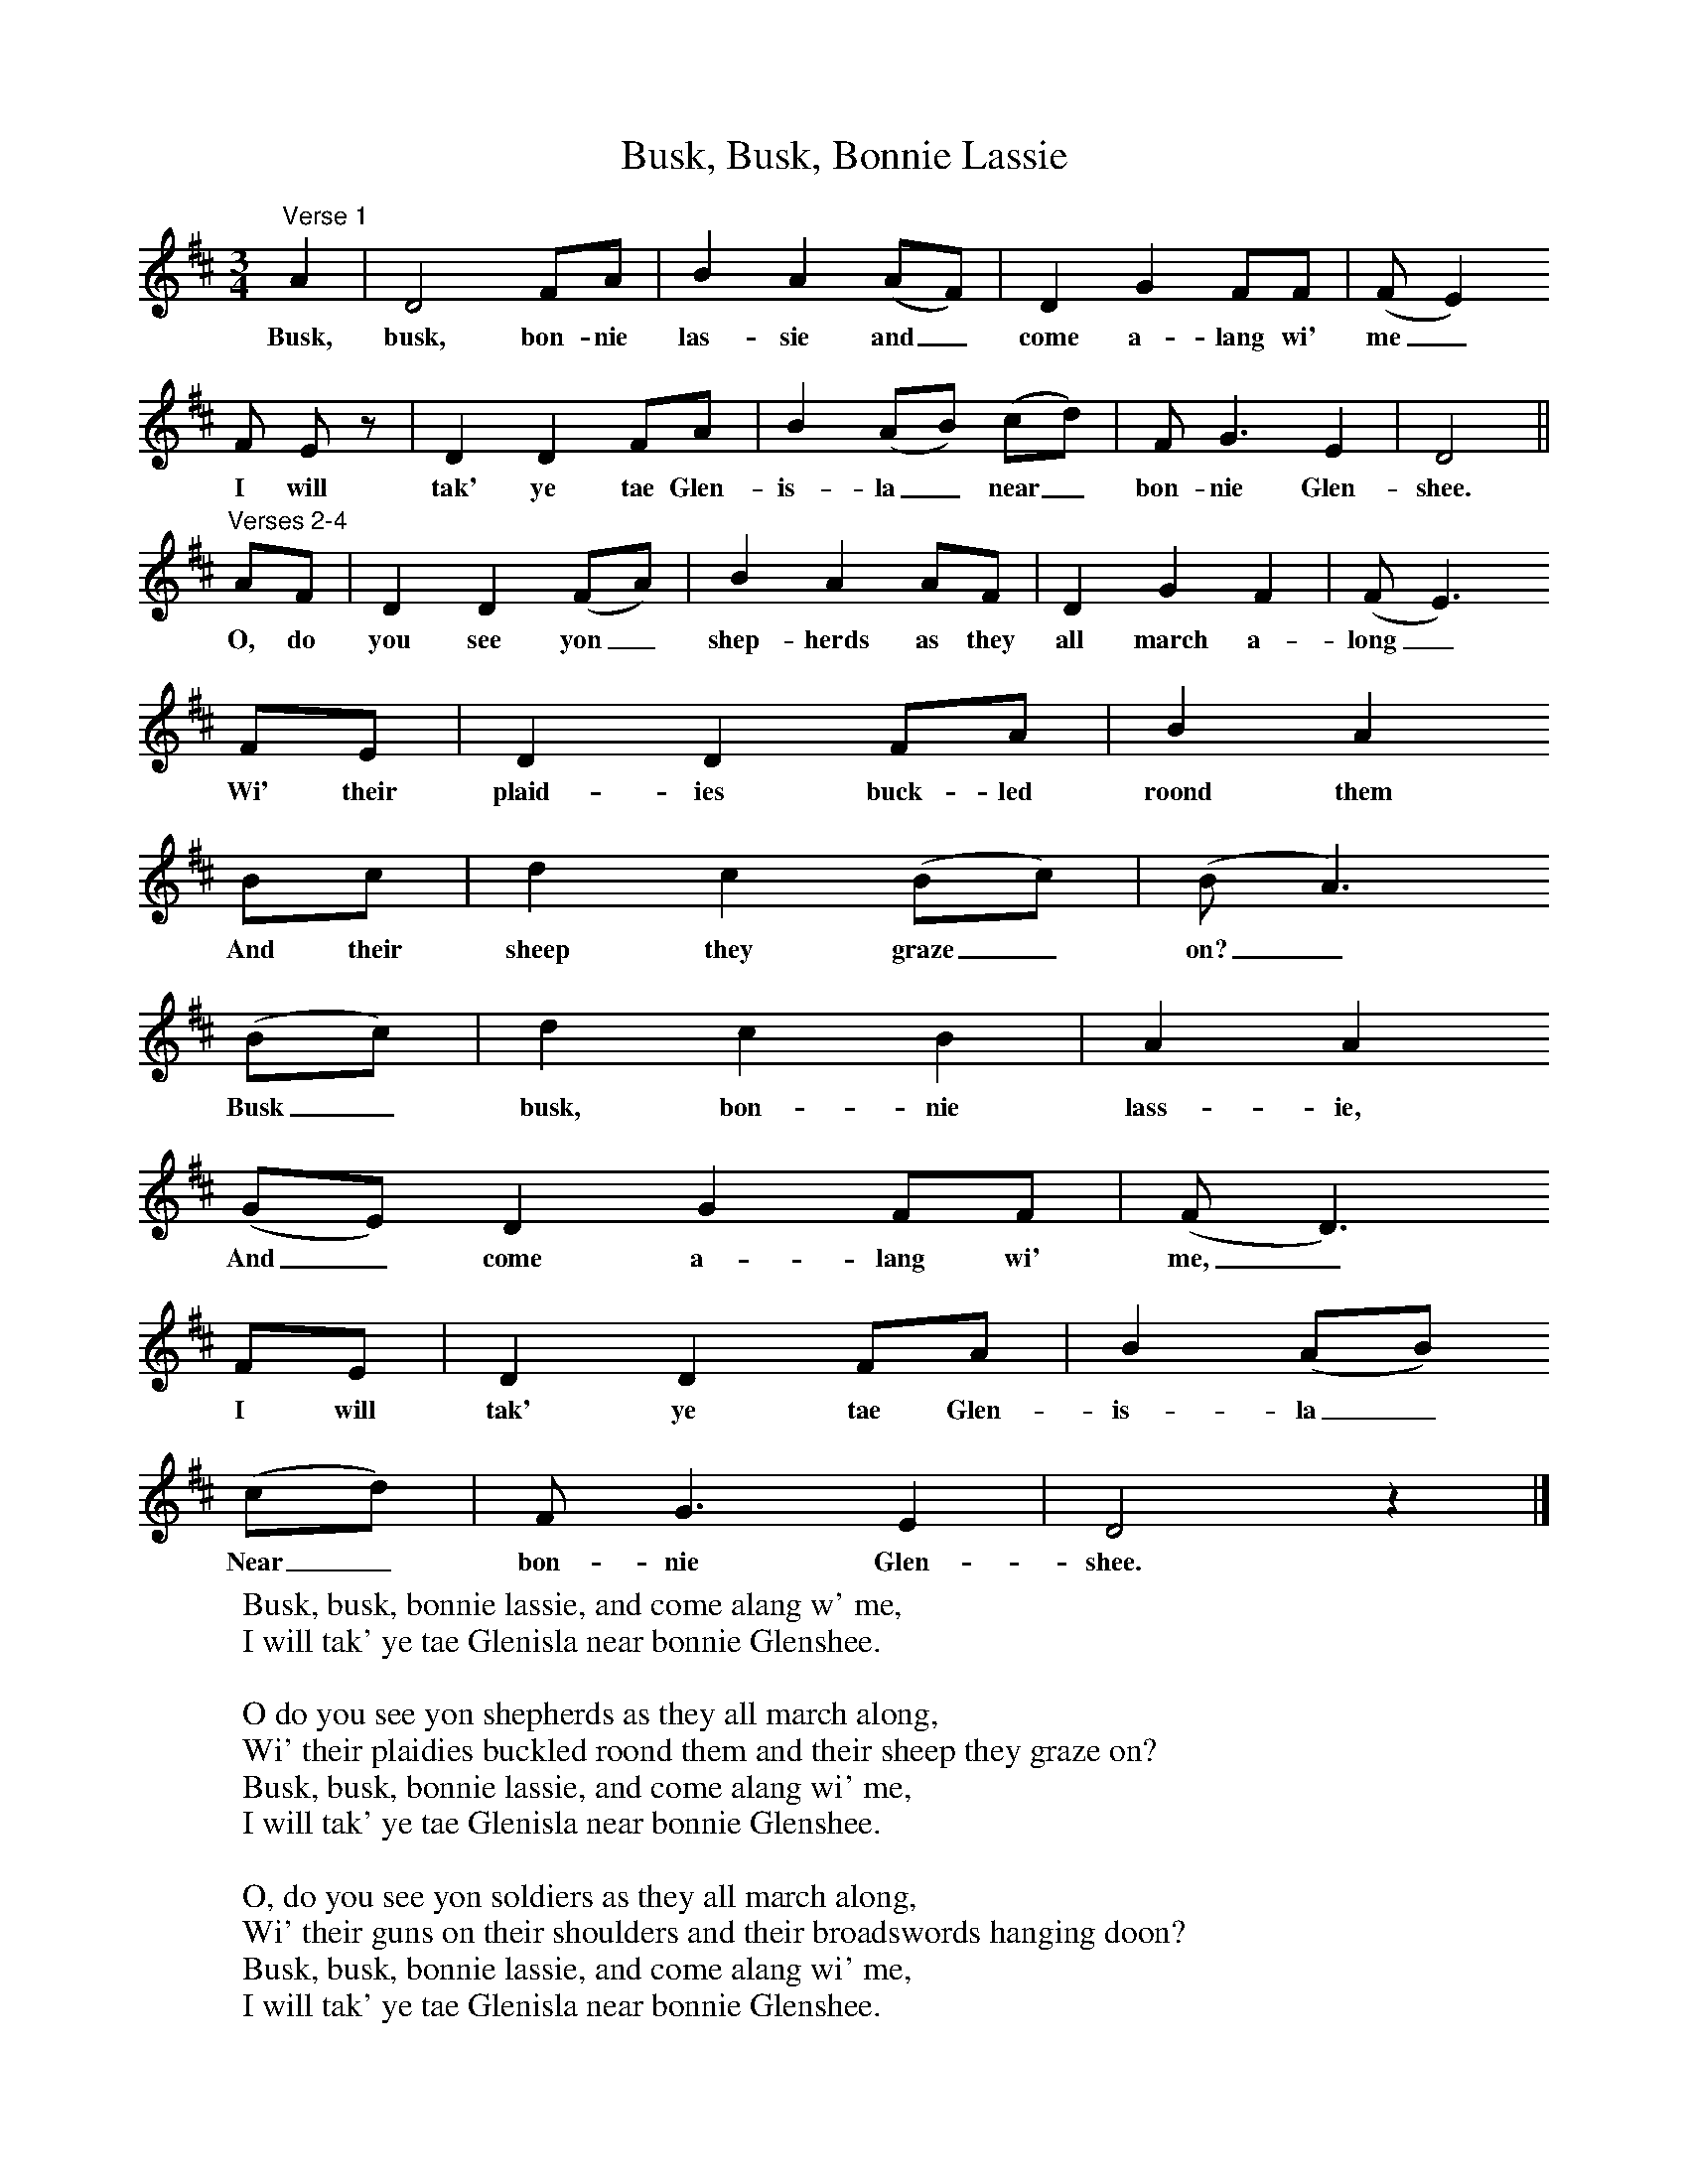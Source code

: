 X:1
T:Busk, Busk, Bonnie Lassie
S:Charlotte Higgins
B:MacColl and Seeger, Traveller's Songs from England and Scotland, Routledge And Kegan Paul, 1977
Z:Ewan MacColl and Peggy Seeger
F:http://www.folkinfo.org/songs
M:3/4     %Meter
L:1/8     %
K:D
"^Verse 1"A2 |D4 FA |B2 A2 (AF) | D2 G2 FF | (F E2)
w:Busk, busk, bon-nie las-sie and_ come a-lang wi' me_
F E z |D2 D2 FA | B2 (AB) (cd) |F G3 E2 |D4 ||
w:    I will tak' ye tae Glen-is-la_ near_ bon-nie Glen-shee.
"^Verses 2-4"AF | D2 D2 (FA) |B2 A2 AF | D2 G2 F2 |(F E3)
w:O, do you see yon_ shep-herds as they all march a-long_
FE |D2 D2 FA |B2 A2
w:Wi' their plaid-ies buck-led roond them
Bc |d2 c2 (Bc) |(B A3)
w:And their sheep they graze_ on?_
(Bc) |d2 c2 B2 |A2 A2
w:Busk_ busk, bon-nie lass-ie,
(GE) D2 G2 FF |(F D3)
w:And_  come a-lang wi' me,_
FE |D2 D2 FA |B2 (AB)
w:I will tak' ye tae Glen-is-la_
(cd) |F G3 E2 |D4 z2 |]
w:Near_ bon-nie Glen-shee.
%End of file
W:Busk, busk, bonnie lassie, and come alang w' me,
W:I will tak' ye tae Glenisla near bonnie Glenshee.
W:
W:O do you see yon shepherds as they all march along,
W:Wi' their plaidies buckled roond them and their sheep they graze on?
W:Busk, busk, bonnie lassie, and come alang wi' me,
W:I will tak' ye tae Glenisla near bonnie Glenshee.
W:
W:O, do you see yon soldiers as they all march along,
W:Wi' their guns on their shoulders and their broadswords hanging doon?
W:Busk, busk, bonnie lassie, and come alang wi' me,
W:I will tak' ye tae Glenisla near bonnie Glenshee.
W:
W:O do you see yon high hill a' covered wi' snaw?
W:They hae parted mony a true love and they'll soon pair us twa.
W:Busk, busk, bonnie lassie, and come alang wi' me,
W:I will tak' ye tae Glenisla near bonnie Glenshee.
